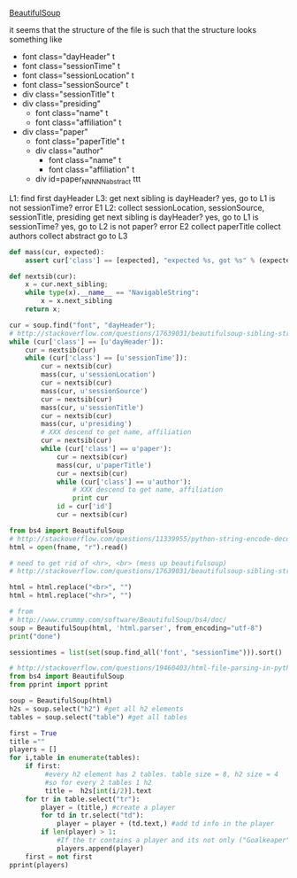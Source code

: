 [[http://www.crummy.com/software/BeautifulSoup/][BeautifulSoup]]

it seems that the structure of the file is such that the structure
looks something like

- font class="dayHeader" t
- font class="sessionTime" t
- font class="sessionLocation" t
- font class="sessionSource" t
- div class="sessionTitle" t
- div class="presiding"
  - font class="name" t
  - font class="affiliation" t
- div class="paper"
  - font class="paperTitle" t
  - div class="author"
    - font class="name" t
    - font class="affiliation" t
  - div id=paper_NNNNN_abstract ttt

L1:
find first dayHeader
L3:
get next sibling
is dayHeader?  yes, go to L1
is not sessionTime? error E1
L2:
collect sessionLocation, sessionSource, sessionTitle, presiding
get next sibling
is dayHeader?  yes, go to L1
is sessionTime?  yes, go to L2
is not paper?  error E2
collect paperTitle
collect authors
collect abstract
go to L3

#+BEGIN_SRC python :var fname="aea-2016-assa-prelim.html" :session py
  def mass(cur, expected):
      assert cur['class'] == [expected], "expected %s, got %s" % (expected, cur['class'])

  def nextsib(cur):
      x = cur.next_sibling;
      while type(x).__name__ == "NavigableString":
          x = x.next_sibling
      return x;

  cur = soup.find("font", "dayHeader");
  # http://stackoverflow.com/questions/17639031/beautifulsoup-sibling-structure-with-br-tags
  while (cur['class'] == [u'dayHeader']):
      cur = nextsib(cur)
      while (cur['class'] == [u'sessionTime']):
          cur = nextsib(cur)
          mass(cur, u'sessionLocation')
          cur = nextsib(cur)
          mass(cur, u'sessionSource')
          cur = nextsib(cur)
          mass(cur, u'sessionTitle')
          cur = nextsib(cur)
          mass(cur, u'presiding')
          # XXX descend to get name, affiliation
          cur = nextsib(cur)
          while (cur['class'] == u'paper'):
              cur = nextsib(cur)
              mass(cur, u'paperTitle')
              cur = nextsib(cur)
              while (cur['class'] == u'author'):
                  # XXX descend to get name, affiliation
                  print cur
              id = cur['id']
              cur = nextsib(cur)
#+END_SRC

#+RESULTS:
: <font class="sessionLocation">, Hilton Union Square, Plaza A</font>


#+BEGIN_SRC python :var fname="aea-2016-assa-prelim.html" :session py
  from bs4 import BeautifulSoup
  # http://stackoverflow.com/questions/11339955/python-string-encode-decode
  html = open(fname, "r").read()

  # need to get rid of <hr>, <br> (mess up beautifulsoup)
  # http://stackoverflow.com/questions/17639031/beautifulsoup-sibling-structure-with-br-tags

  html = html.replace("<br>", "")
  html = html.replace("<hr>", "")

  # from
  # http://www.crummy.com/software/BeautifulSoup/bs4/doc/
  soup = BeautifulSoup(html, 'html.parser', from_encoding="utf-8")
  print("done")

  sessiontimes = list(set(soup.find_all('font', "sessionTime"))).sort()
#+END_SRC

#+RESULTS:


#+BEGIN_SRC python :var html="file:aea-2016-assa-prelim.html"
# http://stackoverflow.com/questions/19460403/html-file-parsing-in-python
from bs4 import BeautifulSoup
from pprint import pprint

soup = BeautifulSoup(html)
h2s = soup.select("h2") #get all h2 elements
tables = soup.select("table") #get all tables

first = True
title =""
players = []
for i,table in enumerate(tables):
    if first:
         #every h2 element has 2 tables. table size = 8, h2 size = 4
         #so for every 2 tables 1 h2
         title =  h2s[int(i/2)].text
    for tr in table.select("tr"):
        player = (title,) #create a player
        for td in tr.select("td"):
            player = player + (td.text,) #add td info in the player
        if len(player) > 1: 
            #If the tr contains a player and its not only ("Goalkeaper") add it
            players.append(player)
    first = not first
pprint(players)
#+END_SRC

#+RESULTS:
: None
